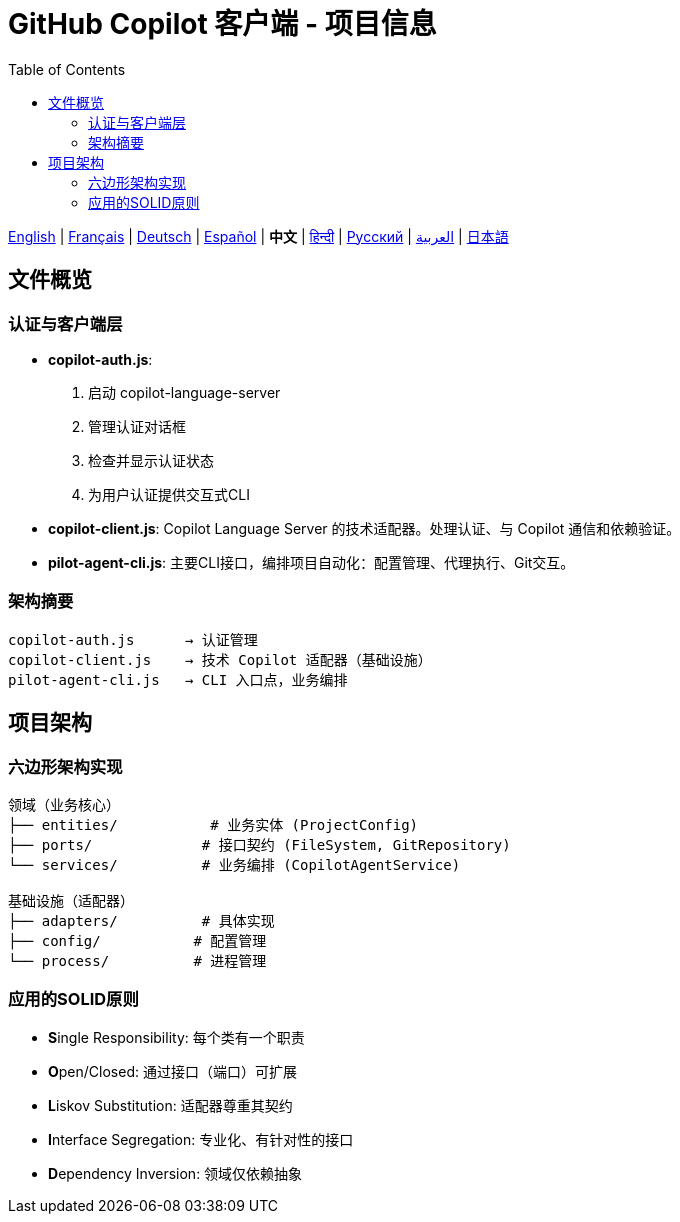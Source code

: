 = GitHub Copilot 客户端 - 项目信息
:toc:
:lang: zh

[.lead]
link:info.adoc[English] | link:info-fr.adoc[Français] | link:info-de.adoc[Deutsch] | link:info-es.adoc[Español] | *中文* | link:info-hi.adoc[हिन्दी] | link:info-ru.adoc[Русский] | link:info-ar.adoc[العربية] | link:info-ja.adoc[日本語]

== 文件概览

=== 认证与客户端层

- **copilot-auth.js**:
  . 启动 copilot-language-server
  . 管理认证对话框
  . 检查并显示认证状态
  . 为用户认证提供交互式CLI

- **copilot-client.js**:
  Copilot Language Server 的技术适配器。处理认证、与 Copilot 通信和依赖验证。

- **pilot-agent-cli.js**:
  主要CLI接口，编排项目自动化：配置管理、代理执行、Git交互。

=== 架构摘要

[source]
----
copilot-auth.js      → 认证管理
copilot-client.js    → 技术 Copilot 适配器（基础设施）
pilot-agent-cli.js   → CLI 入口点，业务编排
----

== 项目架构

=== 六边形架构实现

[source]
----
领域（业务核心）
├── entities/           # 业务实体 (ProjectConfig)
├── ports/             # 接口契约 (FileSystem, GitRepository)
└── services/          # 业务编排 (CopilotAgentService)

基础设施（适配器）
├── adapters/          # 具体实现
├── config/           # 配置管理
└── process/          # 进程管理
----

=== 应用的SOLID原则

- **S**ingle Responsibility: 每个类有一个职责
- **O**pen/Closed: 通过接口（端口）可扩展
- **L**iskov Substitution: 适配器尊重其契约
- **I**nterface Segregation: 专业化、有针对性的接口
- **D**ependency Inversion: 领域仅依赖抽象

